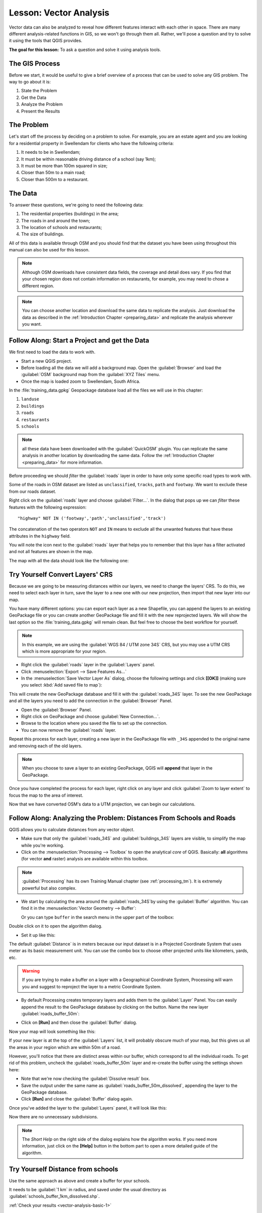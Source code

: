 .. only:: html

   |updatedisclaimer|

|LS| Vector Analysis
===============================================================================

Vector data can also be analyzed to reveal how different features interact with
each other in space. There are many different analysis-related functions in
GIS, so we won't go through them all. Rather, we'll pose a question and try to
solve it using the tools that QGIS provides.

**The goal for this lesson:** To ask a question and solve it using analysis
tools.


|basic| The GIS Process
-------------------------------------------------------------------------------

Before we start, it would be useful to give a brief overview of a process that
can be used to solve any GIS problem. The way to go about it is:

1. State the Problem
2. Get the Data
3. Analyze the Problem
4. Present the Results

|basic| The Problem
-------------------------------------------------------------------------------

Let's start off the process by deciding on a problem to solve. For example,
you are an estate agent and you are looking for a residential property in
|majorUrbanName| for clients who have the following criteria:

#. It needs to be in |majorUrbanName|;
#. It must be within reasonable driving distance of a school (say 1km);
#. It must be more than 100m squared in size;
#. Closer than 50m to a main road;
#. Closer than 500m to a restaurant.

|basic| The Data
-------------------------------------------------------------------------------

To answer these questions, we're going to need the following data:

#. The residential properties (buildings) in the area;
#. The roads in and around the town;
#. The location of schools and restaurants;
#. The size of buildings.

All of this data is available through OSM and you should find that the dataset
you have been using throughout this manual can also be used for this lesson.

.. note:: Although OSM downloads have consistent data fields, the coverage and
    detail does vary. If you find that your chosen region does not contain
    information on restaurants, for example, you may need to chose a different
    region.

.. note:: You can choose another location and download the same data to replicate
    the analysis. Just download the data as described in the
    :ref:`Introduction Chapter <preparing_data>` and replicate the analysis wherever
    you want.

|basic| |FA| Start a Project and get the Data
-------------------------------------------------------------------------------

We first need to load the data to work with.

* Start a new QGIS project.
* Before loading all the data we will add a background map. Open the :guilabel:`Browser`
  and load the :guilabel:`OSM` background map from the :guilabel:`XYZ Tiles` menu.
* Once the map is loaded zoom to |majorUrbanName|, South Africa.

.. image:: img/osm_swellendam.png
   :align: center

In the :file:`training_data.gpkg` Geopackage database load all the files we will
use in this chapter:

#. ``landuse``
#. ``buildings``
#. ``roads``
#. ``restaurants``
#. ``schools``

.. note:: all these data have been downloaded with the :guilabel:`QuickOSM` plugin.
    You can replicate the same analysis in another location by downloading the
    same data. Follow the :ref:`Introduction Chapter <preparing_data>` for more
    information.

Before proceeding we should *filter* the :guilabel:`roads` layer in order to have
only some specific road types to work with.

Some of the roads in OSM dataset are listed as ``unclassified``, ``tracks``,
``path`` and ``footway``. We want to exclude these from our roads dataset.

Right click on the :guilabel:`roads` layer and choose :guilabel:`Filter...`. In
the dialog that pops up we can *filter* these features with the following
expression::

  "highway" NOT IN ('footway','path','unclassified','track')

The concatenation of the two operators ``NOT`` and ``IN`` means to exclude all
the unwanted features that have these attributes in the ``highway`` field.

You will note the |indicatorFilter| icon next to the :guilabel:`roads` layer that
helps you to remember that this layer has a filter activated and not all features
are shown in the map.

The map with all the data should look like the following one:

.. image:: img/osm_swellendam_2.png
   :align: center


|basic| |TY| Convert Layers' CRS
-------------------------------------------------------------------------------

Because we are going to be measuring distances within our layers, we need to
change the layers' CRS. To do this, we need to select each layer in turn,
save the layer to a new one with our new projection, then import that new
layer into our map.

You have many different options: you can export each layer as a new Shapefile,
you can append the layers to an existing GeoPackage file or you can create another
GeoPackage file and fill it with the new reprojected layers. We will
show the last option so the :file:`training_data.gpkg` will remain clean. But
feel free to choose the best workflow for yourself.

.. note:: In this example, we are using the
    :guilabel:`WGS 84 / UTM zone 34S` CRS, but you may use a UTM CRS which is
    more appropriate for your region.

* Right click the :guilabel:`roads` layer in the :guilabel:`Layers` panel.
* Click :menuselection:`Export --> Save Features As...`
* In the :menuselection:`Save Vector Layer As` dialog, choose the following
  settings and click **[[OK]]** (making sure you select :kbd:`Add saved file to map`):

.. image:: img/save_roads_34S.png
   :align: center

This will create the new GeoPackage database and fill it with the :guilabel:`roads_34S`
layer. To see the new GeoPackage and all the layers you need to add the connection
in the :guilabel:`Browser` Panel.

* Open the :guilabel:`Browser` Panel.
* Right click on GeoPackage and choose :guilabel:`New Connection...`.
* Browse to the location where you saved the file to set up the connection.

* You can now remove the :guilabel:`roads` layer.

Repeat this process for each layer, creating a new layer in the GeoPackage file
with ``_34S`` appended to the original name and removing each of the old layers.

.. note:: When you choose to save a layer to an existing GeoPackage, QGIS will
    **append** that layer in the GeoPackage.

Once you have completed the process for each layer, right click on any layer and
click :guilabel:`Zoom to layer extent` to focus the map to the area of interest.

Now that we have converted OSM's data to a UTM projection, we can begin our
calculations.

|basic| |FA| Analyzing the Problem: Distances From Schools and Roads
-------------------------------------------------------------------------------

QGIS allows you to calculate distances from any vector object.

* Make sure that only the :guilabel:`roads_34S` and
  :guilabel:`buildings_34S` layers are visible, to simplify the map while
  you're working.
* Click on the :menuselection:`Processing --> Toolbox` to open the analytical
  *core* of QGIS. Basically: **all** algorithms (for vector **and** raster) analysis
  are available within this toolbox.

.. note:: :guilabel:`Processing` has its own Training Manual chapter (see :ref:`processing_tm`).
    It is extremely powerful but also complex.

* We start by calculating the area around the :guilabel:`roads_34S`by using the
  :guilabel:`Buffer` algorithm. You can find it in the
  :menuselection:`Vector Geometry --> Buffer`:

  .. image:: img/processing_buffer_1.png
     :align: center

  Or you can type ``buffer`` in the search menu in the upper part of the toolbox:

  .. image:: img/processing_buffer_2.png
     :align: center

Double click on it to open the algorithm dialog.

* Set it up like this:

.. image:: img/vector_buffer_setup.png
   :align: center

The default :guilabel:`Distance` is in meters because our input dataset is in a
Projected Coordinate System that uses meter as its basic measurement unit.
You can use the combo box to choose other projected units like kilometers, yards,
etc.

.. warning:: If you are trying to make a buffer on a layer with a Geographical
    Coordinate System, Processing will warn you and suggest to reproject the
    layer to a metric Coordinate System.

* By default Processing creates temporary layers and adds them to the :guilabel:`Layer`
  Panel. You can easily append the result to the GeoPackage database by clicking
  on the |browseButton| button. Name the new layer :guilabel:`roads_buffer_50m`:

  .. image:: img/buffer_saving.png
     :align: center

* Click on **[Run]** and then close the :guilabel:`Buffer` dialog.

Now your map will look something like this:

.. image:: img/roads_buffer_result.png
   :align: center

If your new layer is at the top of the :guilabel:`Layers` list, it will probably
obscure much of your map, but this gives us all the areas in your region which are
within 50m of a road.

However, you'll notice that there are distinct areas within our buffer, which
correspond to all the individual roads. To get rid of this problem, uncheck the
:guilabel:`roads_buffer_50m` layer and re-create the buffer using the settings
shown here:

.. image:: img/dissolve_buffer_setup.png
   :align: center

* Note that we're now checking the :guilabel:`Dissolve result` box.
* Save the output under the same name as :guilabel:`roads_buffer_50m_dissolved`,
  appending the layer to the GeoPackage database.
* Click **[Run]** and close the :guilabel:`Buffer` dialog again.

Once you've added the layer to the :guilabel:`Layers` panel, it will look like
this:

.. image:: img/dissolve_buffer_results.png
   :align: center

Now there are no unnecessary subdivisions.

.. note:: The *Short Help* on the right side of the dialog explains how the
    algorithm works. If you need more information, just click on the **[Help]**
    button in the bottom part to open a more detailed guide of the algorithm.

.. _backlink-vector-analysis-basic-1:

|basic| |TY| Distance from schools
-------------------------------------------------------------------------------

Use the same approach as above and create a buffer for your schools.

It needs to be :guilabel:`1 km` in radius, and saved under the usual directory as
:guilabel:`schools_buffer_1km_dissolved.shp`.

:ref:`Check your results <vector-analysis-basic-1>`

|basic| |FA| Overlapping Areas
-------------------------------------------------------------------------------

Now we have areas where the road is 50 meters away and there's a school within
1 km (direct line, not by road). But obviously, we only want the areas where
both of these criteria are satisfied. To do that, we'll need to use the
:guilabel:`Intersect` tool. You can find it in
:menuselection:`Vector Overlay -->  Intersect` menu within
:menuselection:`Processing --> Toolbox`. Set it up like this:

.. image:: img/school_roads_intersect.png
   :align: center

The input layers are the two buffers; the saving location is, once again, the
existing GeoPackage; and the file name is :guilabel:`road_school_buffers_intersect`.
Once it's set up like this, click **[Run]**:

In the image below, the blue areas show us where both distance criteria are
satisfied at once!

.. image:: img/intersect_result.png
   :align: center

You may remove the two buffer layers and only keep the one that shows where
they overlap, since that's what we really wanted to know in the first place:

.. image:: img/final_intersect_result.png
   :align: center

.. _select-by-location:

|basic| |FA| Extract the Buildings
-------------------------------------------------------------------------------

Now you've got the area that the buildings must overlap. Next, you want to
extract the buildings in that area.

* Look for on the menu entry :menuselection:`Vector Selection --> Extract by location`
  within :menuselection:`Processing --> Toolbox`.

* Set up the algorithm dialog like in the following picture:

.. image:: img/location_select_dialog.png
   :align: center

* Click **[Run]** and then close the dialog.
* You'll probably find that not much seems to have changed. If so, move the
  :guilabel:`well_located_houses` layer to the top of the layers list, then
  zoom in:

.. image:: img/select_zoom_result.png
   :align: center

The red buildings are those which match our criteria, while the buildings in green
are those which do not.

Now you have two separated layers and can remove :guilabel:`buildings_34S`  from
layer list.

.. _backlink-vector-analysis-basic-2:

|moderate| |TY| Further Filter our Buildings
-------------------------------------------------------------------------------

We now have a layer which shows us all the buildings within 1km of a school and
within 50m of a road. We now need to reduce that selection to only show
buildings which are within 500m of a restaurant.

Using the processes described above, create a new layer called
:guilabel:`houses_restaurants_500m` which further filters
your :guilabel:`well_located_houses` layer to show only those which are within
500m of a restaurant.

:ref:`Check your results <vector-analysis-basic-2>`

|basic| |FA| Select Buildings of the Right Size
-------------------------------------------------------------------------------

To see which buildings are the correct size (more than 100 square meters), we
first need to calculate their size.

* Select the :guilabel:`houses_restaurants_500m` layer and open the :guilabel:`Field Calculator`
  by clicking on the |calculateField| button in the main toolbar or within the
  attribute table.
* Set it up like this:

.. image:: img/buildings_area_calculator.png
   :align: center

* We are creating the new field :guilabel:`AREA` that will contain the area in
  of each building square meters.
* Click **[OK]**.
* The :guilabel:`AREA` field has been added to the end of the attribute table.
* Click the edit mode button again to finish editing, and save your edits
  when prompted.
* Build a query as earlier in this lesson:

.. image:: img/buildings_area_query.png
   :align: center

* Click **[OK]**. Your map should now only show you those buildings which
  match our starting criteria and which are more than 100m squared in size.


|basic| |TY|
-------------------------------------------------------------------------------

Save your solution as a new layer, using the approach you learned above for
doing so. The file should be saved within the same GeoPackage database, with
the name :guilabel:`solution`.

|IC|
-------------------------------------------------------------------------------

Using the GIS problem-solving approach together with QGIS vector analysis
tools, you were able to solve a problem with multiple criteria quickly and
easily.

|WN|
-------------------------------------------------------------------------------

In the next lesson, we'll look at how to calculate the shortest distance along
the road from one point to another.


.. Substitutions definitions - AVOID EDITING PAST THIS LINE
   This will be automatically updated by the find_set_subst.py script.
   If you need to create a new substitution manually,
   please add it also to the substitutions.txt file in the
   source folder.

.. |FA| replace:: Follow Along:
.. |IC| replace:: In Conclusion
.. |LS| replace:: Lesson:
.. |TY| replace:: Try Yourself
.. |WN| replace:: What's Next?
.. |basic| image:: /static/global/basic.png
.. |browseButton| image:: /static/common/browsebutton.png
   :width: 2.3em
.. |calculateField| image:: /static/common/mActionCalculateField.png
   :width: 1.5em
.. |indicatorFilter| image:: /static/common/mIndicatorFilter.png
   :width: 1.5em
.. |majorUrbanName| replace:: Swellendam
.. |moderate| image:: /static/global/moderate.png
.. |updatedisclaimer| replace:: :disclaimer:`Docs in progress for 'QGIS testing'. Visit http://docs.qgis.org/2.18 for QGIS 2.18 docs and translations.`
